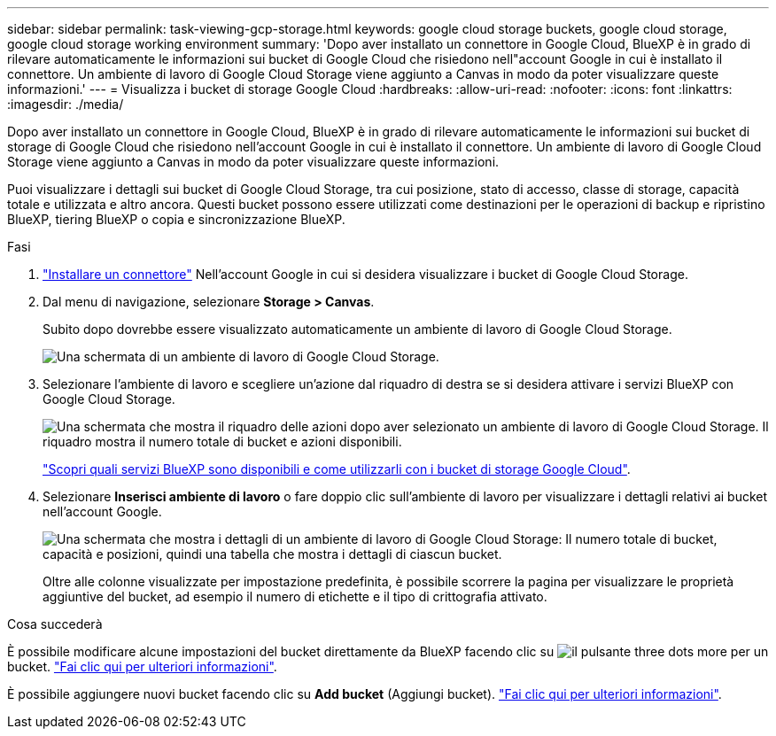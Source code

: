 ---
sidebar: sidebar 
permalink: task-viewing-gcp-storage.html 
keywords: google cloud storage buckets, google cloud storage, google cloud storage working environment 
summary: 'Dopo aver installato un connettore in Google Cloud, BlueXP è in grado di rilevare automaticamente le informazioni sui bucket di Google Cloud che risiedono nell"account Google in cui è installato il connettore. Un ambiente di lavoro di Google Cloud Storage viene aggiunto a Canvas in modo da poter visualizzare queste informazioni.' 
---
= Visualizza i bucket di storage Google Cloud
:hardbreaks:
:allow-uri-read: 
:nofooter: 
:icons: font
:linkattrs: 
:imagesdir: ./media/


[role="lead"]
Dopo aver installato un connettore in Google Cloud, BlueXP è in grado di rilevare automaticamente le informazioni sui bucket di storage di Google Cloud che risiedono nell'account Google in cui è installato il connettore. Un ambiente di lavoro di Google Cloud Storage viene aggiunto a Canvas in modo da poter visualizzare queste informazioni.

Puoi visualizzare i dettagli sui bucket di Google Cloud Storage, tra cui posizione, stato di accesso, classe di storage, capacità totale e utilizzata e altro ancora. Questi bucket possono essere utilizzati come destinazioni per le operazioni di backup e ripristino BlueXP, tiering BlueXP o copia e sincronizzazione BlueXP.

.Fasi
. https://docs.netapp.com/us-en/bluexp-setup-admin/task-quick-start-connector-google.html["Installare un connettore"^] Nell'account Google in cui si desidera visualizzare i bucket di Google Cloud Storage.
. Dal menu di navigazione, selezionare *Storage > Canvas*.
+
Subito dopo dovrebbe essere visualizzato automaticamente un ambiente di lavoro di Google Cloud Storage.

+
image:screenshot-gcp-cloud-storage-we.png["Una schermata di un ambiente di lavoro di Google Cloud Storage."]

. Selezionare l'ambiente di lavoro e scegliere un'azione dal riquadro di destra se si desidera attivare i servizi BlueXP con Google Cloud Storage.
+
image:screenshot-gcp-cloud-storage-actions.png["Una schermata che mostra il riquadro delle azioni dopo aver selezionato un ambiente di lavoro di Google Cloud Storage. Il riquadro mostra il numero totale di bucket e azioni disponibili."]

+
link:task-gcp-enable-data-services.html["Scopri quali servizi BlueXP sono disponibili e come utilizzarli con i bucket di storage Google Cloud"].

. Selezionare *Inserisci ambiente di lavoro* o fare doppio clic sull'ambiente di lavoro per visualizzare i dettagli relativi ai bucket nell'account Google.
+
image:screenshot-gcp-cloud-storage-details.png["Una schermata che mostra i dettagli di un ambiente di lavoro di Google Cloud Storage: Il numero totale di bucket, capacità e posizioni, quindi una tabella che mostra i dettagli di ciascun bucket."]

+
Oltre alle colonne visualizzate per impostazione predefinita, è possibile scorrere la pagina per visualizzare le proprietà aggiuntive del bucket, ad esempio il numero di etichette e il tipo di crittografia attivato.



.Cosa succederà
È possibile modificare alcune impostazioni del bucket direttamente da BlueXP facendo clic su image:button-horizontal-more.gif["il pulsante three dots more"] per un bucket. link:task-change-gcp-bucket-settings.html["Fai clic qui per ulteriori informazioni"].

È possibile aggiungere nuovi bucket facendo clic su *Add bucket* (Aggiungi bucket). link:task-add-gcp-bucket.html["Fai clic qui per ulteriori informazioni"].
